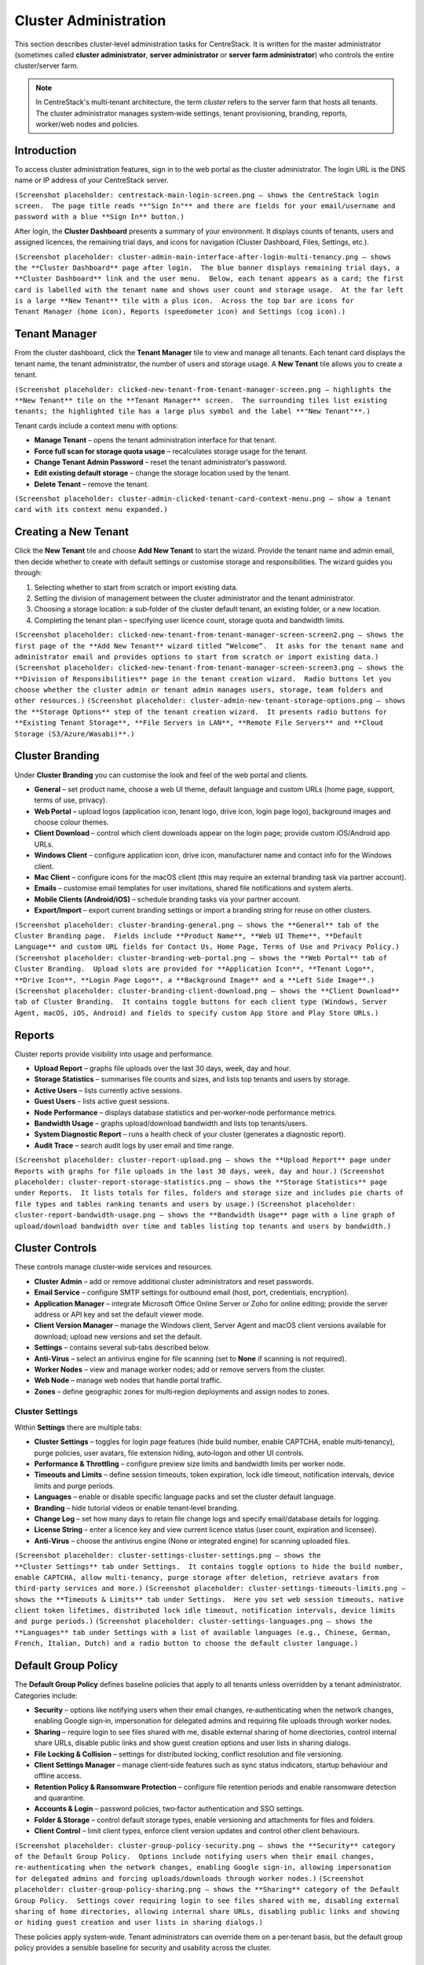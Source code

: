 Cluster Administration
======================

This section describes cluster‑level administration tasks for CentreStack.  It is written for the master administrator (sometimes called **cluster administrator**, **server administrator** or **server farm administrator**) who controls the entire cluster/server farm.

.. note::
   In CentreStack's multi‑tenant architecture, the term *cluster* refers to the server farm that hosts all tenants.  The cluster administrator manages system‑wide settings, tenant provisioning, branding, reports, worker/web nodes and policies.

Introduction
------------

To access cluster administration features, sign in to the web portal as the cluster administrator.  The login URL is the DNS name or IP address of your CentreStack server.

``(Screenshot placeholder: centrestack‑main‑login‑screen.png – shows the CentreStack login screen.  The page title reads **"Sign In"** and there are fields for your email/username and password with a blue **Sign In** button.)``

After login, the **Cluster Dashboard** presents a summary of your environment.  It displays counts of tenants, users and assigned licences, the remaining trial days, and icons for navigation (Cluster Dashboard, Files, Settings, etc.).

``(Screenshot placeholder: cluster‑admin‑main‑interface‑after‑login‑multi‑tenancy.png – shows the **Cluster Dashboard** page after login.  The blue banner displays remaining trial days, a **Cluster Dashboard** link and the user menu.  Below, each tenant appears as a card; the first card is labelled with the tenant name and shows user count and storage usage.  At the far left is a large **New Tenant** tile with a plus icon.  Across the top bar are icons for Tenant Manager (home icon), Reports (speedometer icon) and Settings (cog icon).)``

Tenant Manager
--------------

From the cluster dashboard, click the **Tenant Manager** tile to view and manage all tenants.  Each tenant card displays the tenant name, the tenant administrator, the number of users and storage usage.  A **New Tenant** tile allows you to create a tenant.

``(Screenshot placeholder: clicked‑new‑tenant‑from‑tenant‑manager‑screen.png – highlights the **New Tenant** tile on the **Tenant Manager** screen.  The surrounding tiles list existing tenants; the highlighted tile has a large plus symbol and the label **"New Tenant"**.)``

Tenant cards include a context menu with options:

* **Manage Tenant** – opens the tenant administration interface for that tenant.
* **Force full scan for storage quota usage** – recalculates storage usage for the tenant.
* **Change Tenant Admin Password** – reset the tenant administrator’s password.
* **Edit existing default storage** – change the storage location used by the tenant.
* **Delete Tenant** – remove the tenant.

``(Screenshot placeholder: cluster‑admin‑clicked‑tenant‑card‑context‑menu.png – show a tenant card with its context menu expanded.)``

Creating a New Tenant
---------------------

Click the **New Tenant** tile and choose **Add New Tenant** to start the wizard.  Provide the tenant name and admin email, then decide whether to create with default settings or customise storage and responsibilities.  The wizard guides you through:

1. Selecting whether to start from scratch or import existing data.
2. Setting the division of management between the cluster administrator and the tenant administrator.
3. Choosing a storage location: a sub‑folder of the cluster default tenant, an existing folder, or a new location.
4. Completing the tenant plan – specifying user licence count, storage quota and bandwidth limits.

``(Screenshot placeholder: clicked‑new‑tenant‑from‑tenant‑manager‑screen‑screen2.png – shows the first page of the **Add New Tenant** wizard titled “Welcome”.  It asks for the tenant name and administrator email and provides options to start from scratch or import existing data.)``
``(Screenshot placeholder: clicked‑new‑tenant‑from‑tenant‑manager‑screen‑screen3.png – shows the **Division of Responsibilities** page in the tenant creation wizard.  Radio buttons let you choose whether the cluster admin or tenant admin manages users, storage, team folders and other resources.)``
``(Screenshot placeholder: cluster‑admin‑new‑tenant‑storage‑options.png – shows the **Storage Options** step of the tenant creation wizard.  It presents radio buttons for **Existing Tenant Storage**, **File Servers in LAN**, **Remote File Servers** and **Cloud Storage (S3/Azure/Wasabi)**.)``

Cluster Branding
----------------

Under **Cluster Branding** you can customise the look and feel of the web portal and clients.

* **General** – set product name, choose a web UI theme, default language and custom URLs (home page, support, terms of use, privacy).
* **Web Portal** – upload logos (application icon, tenant logo, drive icon, login page logo), background images and choose colour themes.
* **Client Download** – control which client downloads appear on the login page; provide custom iOS/Android app URLs.
* **Windows Client** – configure application icon, drive icon, manufacturer name and contact info for the Windows client.
* **Mac Client** – configure icons for the macOS client (this may require an external branding task via partner account).
* **Emails** – customise email templates for user invitations, shared file notifications and system alerts.
* **Mobile Clients (Android/iOS)** – schedule branding tasks via your partner account.
* **Export/Import** – export current branding settings or import a branding string for reuse on other clusters.

``(Screenshot placeholder: cluster‑branding‑general.png – shows the **General** tab of the Cluster Branding page.  Fields include **Product Name**, **Web UI Theme**, **Default Language** and custom URL fields for Contact Us, Home Page, Terms of Use and Privacy Policy.)``
``(Screenshot placeholder: cluster‑branding‑web‑portal.png – shows the **Web Portal** tab of Cluster Branding.  Upload slots are provided for **Application Icon**, **Tenant Logo**, **Drive Icon**, **Login Page Logo**, a **Background Image** and a **Left Side Image**.)``
``(Screenshot placeholder: cluster‑branding‑client‑download.png – shows the **Client Download** tab of Cluster Branding.  It contains toggle buttons for each client type (Windows, Server Agent, macOS, iOS, Android) and fields to specify custom App Store and Play Store URLs.)``

Reports
-------

Cluster reports provide visibility into usage and performance.

* **Upload Report** – graphs file uploads over the last 30 days, week, day and hour.
* **Storage Statistics** – summarises file counts and sizes, and lists top tenants and users by storage.
* **Active Users** – lists currently active sessions.
* **Guest Users** – lists active guest sessions.
* **Node Performance** – displays database statistics and per‑worker‑node performance metrics.
* **Bandwidth Usage** – graphs upload/download bandwidth and lists top tenants/users.
* **System Diagnostic Report** – runs a health check of your cluster (generates a diagnostic report).
* **Audit Trace** – search audit logs by user email and time range.

``(Screenshot placeholder: cluster‑report‑upload.png – shows the **Upload Report** page under Reports with graphs for file uploads in the last 30 days, week, day and hour.)``
``(Screenshot placeholder: cluster‑report‑storage‑statistics.png – shows the **Storage Statistics** page under Reports.  It lists totals for files, folders and storage size and includes pie charts of file types and tables ranking tenants and users by usage.)``
``(Screenshot placeholder: cluster‑report‑bandwidth‑usage.png – shows the **Bandwidth Usage** page with a line graph of upload/download bandwidth over time and tables listing top tenants and users by bandwidth.)``

Cluster Controls
----------------

These controls manage cluster‑wide services and resources.

* **Cluster Admin** – add or remove additional cluster administrators and reset passwords.
* **Email Service** – configure SMTP settings for outbound email (host, port, credentials, encryption).
* **Application Manager** – integrate Microsoft Office Online Server or Zoho for online editing; provide the server address or API key and set the default viewer mode.
* **Client Version Manager** – manage the Windows client, Server Agent and macOS client versions available for download; upload new versions and set the default.
* **Settings** – contains several sub‑tabs described below.
* **Anti‑Virus** – select an antivirus engine for file scanning (set to **None** if scanning is not required).
* **Worker Nodes** – view and manage worker nodes; add or remove servers from the cluster.
* **Web Node** – manage web nodes that handle portal traffic.
* **Zones** – define geographic zones for multi‑region deployments and assign nodes to zones.

Cluster Settings
^^^^^^^^^^^^^^^^

Within **Settings** there are multiple tabs:

* **Cluster Settings** – toggles for login page features (hide build number, enable CAPTCHA, enable multi‑tenancy), purge policies, user avatars, file extension hiding, auto‑logon and other UI controls.
* **Performance & Throttling** – configure preview size limits and bandwidth limits per worker node.
* **Timeouts and Limits** – define session timeouts, token expiration, lock idle timeout, notification intervals, device limits and purge periods.
* **Languages** – enable or disable specific language packs and set the cluster default language.
* **Branding** – hide tutorial videos or enable tenant‑level branding.
* **Change Log** – set how many days to retain file change logs and specify email/database details for logging.
* **License String** – enter a licence key and view current licence status (user count, expiration and licensee).
* **Anti‑Virus** – choose the antivirus engine (None or integrated engine) for scanning uploaded files.

``(Screenshot placeholder: cluster‑settings‑cluster‑settings.png – shows the **Cluster Settings** tab under Settings.  It contains toggle options to hide the build number, enable CAPTCHA, allow multi‑tenancy, purge storage after deletion, retrieve avatars from third‑party services and more.)``
``(Screenshot placeholder: cluster‑settings‑timeouts‑limits.png – shows the **Timeouts & Limits** tab under Settings.  Here you set web session timeouts, native client token lifetimes, distributed lock idle timeout, notification intervals, device limits and purge periods.)``
``(Screenshot placeholder: cluster‑settings‑languages.png – shows the **Languages** tab under Settings with a list of available languages (e.g., Chinese, German, French, Italian, Dutch) and a radio button to choose the default cluster language.)``

Default Group Policy
--------------------

The **Default Group Policy** defines baseline policies that apply to all tenants unless overridden by a tenant administrator.  Categories include:

* **Security** – options like notifying users when their email changes, re‑authenticating when the network changes, enabling Google sign‑in, impersonation for delegated admins and requiring file uploads through worker nodes.
* **Sharing** – require login to see files shared with me, disable external sharing of home directories, control internal share URLs, disable public links and show guest creation options and user lists in sharing dialogs.
* **File Locking & Collision** – settings for distributed locking, conflict resolution and file versioning.
* **Client Settings Manager** – manage client‑side features such as sync status indicators, startup behaviour and offline access.
* **Retention Policy & Ransomware Protection** – configure file retention periods and enable ransomware detection and quarantine.
* **Accounts & Login** – password policies, two‑factor authentication and SSO settings.
* **Folder & Storage** – control default storage types, enable versioning and attachments for files and folders.
* **Client Control** – limit client types, enforce client version updates and control other client behaviours.

``(Screenshot placeholder: cluster‑group‑policy‑security.png – shows the **Security** category of the Default Group Policy.  Options include notifying users when their email changes, re‑authenticating when the network changes, enabling Google sign‑in, allowing impersonation for delegated admins and forcing uploads/downloads through worker nodes.)``
``(Screenshot placeholder: cluster‑group‑policy‑sharing.png – shows the **Sharing** category of the Default Group Policy.  Settings cover requiring login to see files shared with me, disabling external sharing of home directories, allowing internal share URLs, disabling public links and showing or hiding guest creation and user lists in sharing dialogs.)``

These policies apply system‑wide.  Tenant administrators can override them on a per‑tenant basis, but the default group policy provides a sensible baseline for security and usability across the cluster.

Summary
-------

Cluster administration involves managing the overall system: provisioning tenants, configuring branding and system settings, monitoring usage through reports, maintaining worker and web nodes and applying global policies.  Each of these tasks is performed via the web portal when signed in as the cluster administrator.